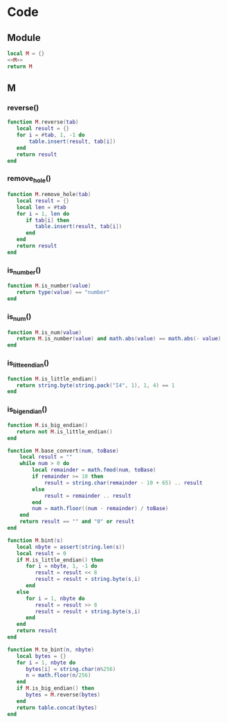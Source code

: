 


* Code
** Module
#+BEGIN_SRC lua :tangle ../../../src/util/luautil.lua 
  local M = {}
  <<M>>
  return M
#+END_SRC


** M
:PROPERTIES:
:header-args: :noweb-ref M
:END:

*** reverse()
#+BEGIN_SRC  lua
  function M.reverse(tab)
     local result = {}
     for i = #tab, 1, -1 do
         table.insert(result, tab[i])
     end 
     return result
  end

#+END_SRC


*** remove_hole()
#+BEGIN_SRC lua
  function M.remove_hole(tab)
     local result = {}
     local len = #tab
     for i = 1, len do
        if tab[i] then
           table.insert(result, tab[i])
        end
     end
     return result
  end
#+END_SRC


*** is_number()
#+BEGIN_SRC lua
  function M.is_number(value)
     return type(value) == "number"
  end
#+END_SRC



*** is_num()
#+BEGIN_SRC lua
  function M.is_num(value)
     return M.is_number(value) and math.abs(value) == math.abs(- value)
  end
#+END_SRC


*** is_litte_endian()
#+BEGIN_SRC lua
  function M.is_little_endian()
     return string.byte(string.pack("I4", 1), 1, 4) == 1
  end
#+END_SRC

*** is_big_endian()
#+BEGIN_SRC lua
  function M.is_big_endian()
     return not M.is_little_endian()
  end
#+END_SRC



#+BEGIN_SRC lua
  function M.base_convert(num, toBase)
      local result = ""
      while num > 0 do
          local remainder = math.fmod(num, toBase)
          if remainder >= 10 then
              result = string.char(remainder - 10 + 65) .. result
          else
              result = remainder .. result
          end
          num = math.floor((num - remainder) / toBase)
      end
      return result == "" and "0" or result
  end
#+END_SRC


#+BEGIN_SRC lua
  function M.bint(s)
     local nbyte = assert(string.len(s))
     local result = 0
     if M.is_little_endian() then
        for i = nbyte, 1, -1 do
           result = result << 8
           result = result + string.byte(s,i)
        end
     else
        for i = 1, nbyte do
           result = result >> 8
           result = result + string.byte(s,i)
        end
     end
     return result
  end
#+END_SRC


#+BEGIN_SRC lua
  function M.to_bint(n, nbyte)
     local bytes = {}
     for i = 1, nbyte do
        bytes[i] = string.char(n%256)
        n = math.floor(n/256)
     end
     if M.is_big_endian() then
        bytes = M.reverse(bytes)
     end
     return table.concat(bytes)
  end
#+END_SRC
